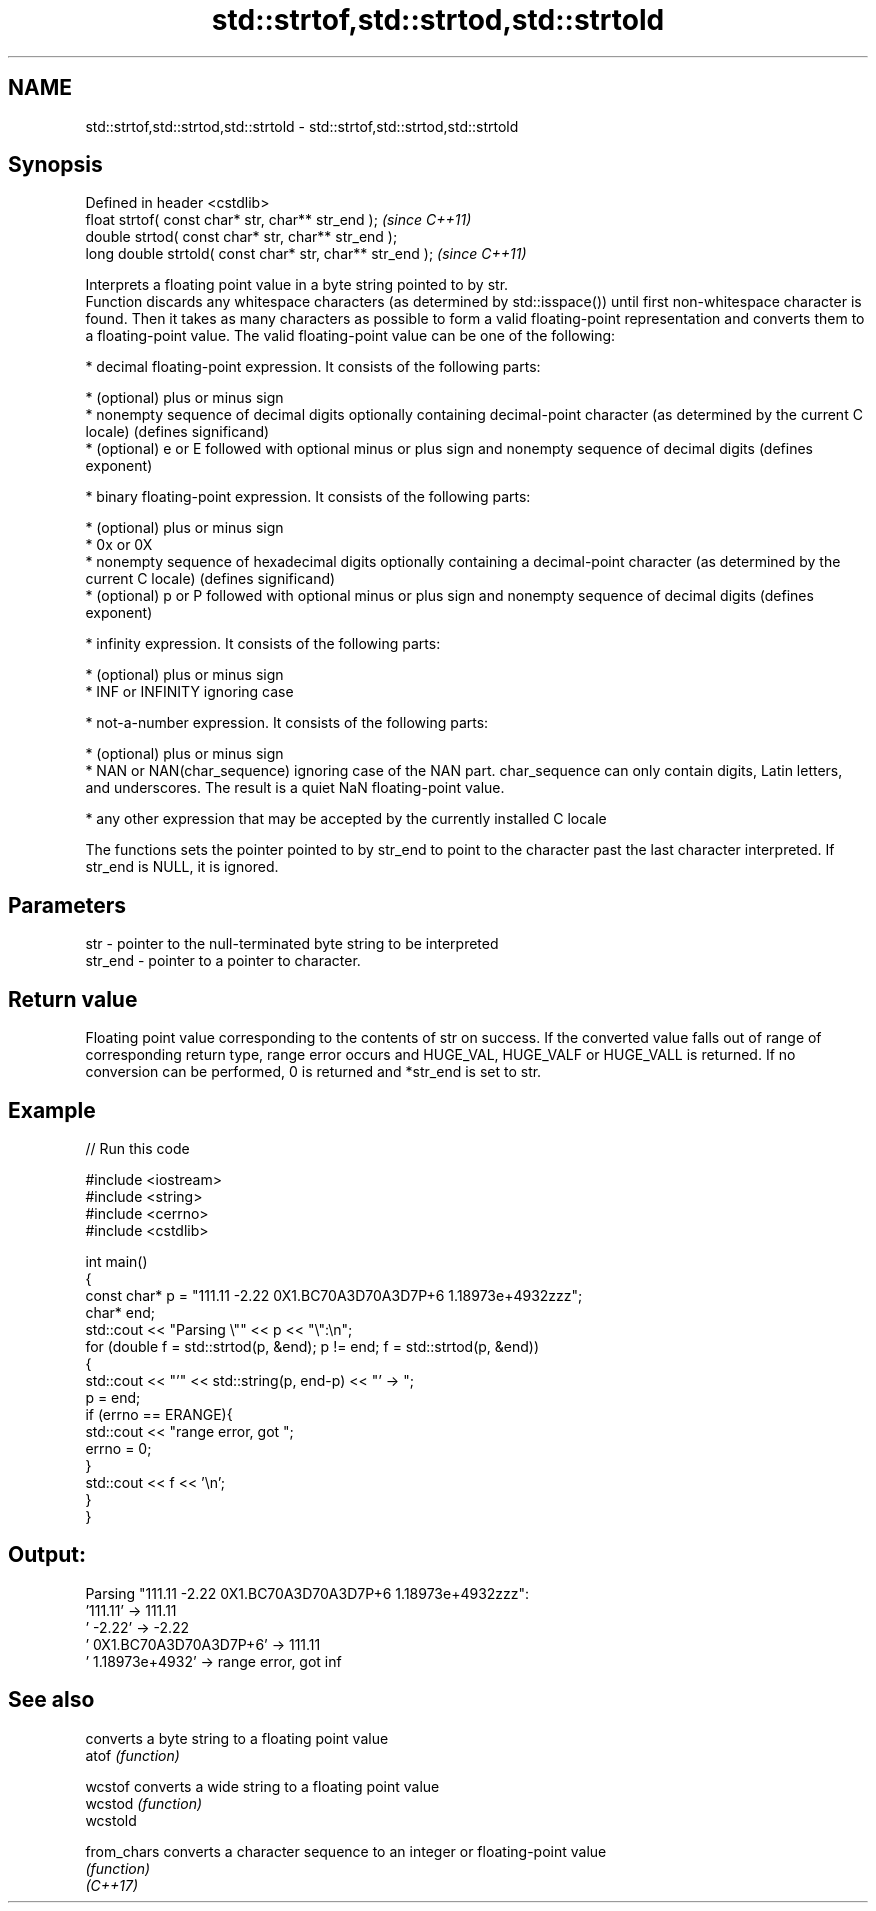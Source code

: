 .TH std::strtof,std::strtod,std::strtold 3 "2020.03.24" "http://cppreference.com" "C++ Standard Libary"
.SH NAME
std::strtof,std::strtod,std::strtold \- std::strtof,std::strtod,std::strtold

.SH Synopsis

  Defined in header <cstdlib>
  float strtof( const char* str, char** str_end );         \fI(since C++11)\fP
  double strtod( const char* str, char** str_end );
  long double strtold( const char* str, char** str_end );  \fI(since C++11)\fP

  Interprets a floating point value in a byte string pointed to by str.
  Function discards any whitespace characters (as determined by std::isspace()) until first non-whitespace character is found. Then it takes as many characters as possible to form a valid floating-point representation and converts them to a floating-point value. The valid floating-point value can be one of the following:

  * decimal floating-point expression. It consists of the following parts:



        * (optional) plus or minus sign
        * nonempty sequence of decimal digits optionally containing decimal-point character (as determined by the current C locale) (defines significand)
        * (optional) e or E followed with optional minus or plus sign and nonempty sequence of decimal digits (defines exponent)



  * binary floating-point expression. It consists of the following parts:



        * (optional) plus or minus sign
        * 0x or 0X
        * nonempty sequence of hexadecimal digits optionally containing a decimal-point character (as determined by the current C locale) (defines significand)
        * (optional) p or P followed with optional minus or plus sign and nonempty sequence of decimal digits (defines exponent)



  * infinity expression. It consists of the following parts:



        * (optional) plus or minus sign
        * INF or INFINITY ignoring case



  * not-a-number expression. It consists of the following parts:



        * (optional) plus or minus sign
        * NAN or NAN(char_sequence) ignoring case of the NAN part. char_sequence can only contain digits, Latin letters, and underscores. The result is a quiet NaN floating-point value.



  * any other expression that may be accepted by the currently installed C locale

  The functions sets the pointer pointed to by str_end to point to the character past the last character interpreted. If str_end is NULL, it is ignored.

.SH Parameters


  str     - pointer to the null-terminated byte string to be interpreted
  str_end - pointer to a pointer to character.


.SH Return value

  Floating point value corresponding to the contents of str on success. If the converted value falls out of range of corresponding return type, range error occurs and HUGE_VAL, HUGE_VALF or HUGE_VALL is returned. If no conversion can be performed, 0 is returned and *str_end is set to str.

.SH Example

  
// Run this code

    #include <iostream>
    #include <string>
    #include <cerrno>
    #include <cstdlib>

    int main()
    {
        const char* p = "111.11 -2.22 0X1.BC70A3D70A3D7P+6  1.18973e+4932zzz";
        char* end;
        std::cout << "Parsing \\"" << p << "\\":\\n";
        for (double f = std::strtod(p, &end); p != end; f = std::strtod(p, &end))
        {
            std::cout << "'" << std::string(p, end-p) << "' -> ";
            p = end;
            if (errno == ERANGE){
                std::cout << "range error, got ";
                errno = 0;
            }
            std::cout << f << '\\n';
        }
    }

.SH Output:

    Parsing "111.11 -2.22 0X1.BC70A3D70A3D7P+6  1.18973e+4932zzz":
    '111.11' -> 111.11
    ' -2.22' -> -2.22
    ' 0X1.BC70A3D70A3D7P+6' -> 111.11
    '  1.18973e+4932' -> range error, got inf


.SH See also


             converts a byte string to a floating point value
  atof       \fI(function)\fP

  wcstof     converts a wide string to a floating point value
  wcstod     \fI(function)\fP
  wcstold

  from_chars converts a character sequence to an integer or floating-point value
             \fI(function)\fP
  \fI(C++17)\fP




